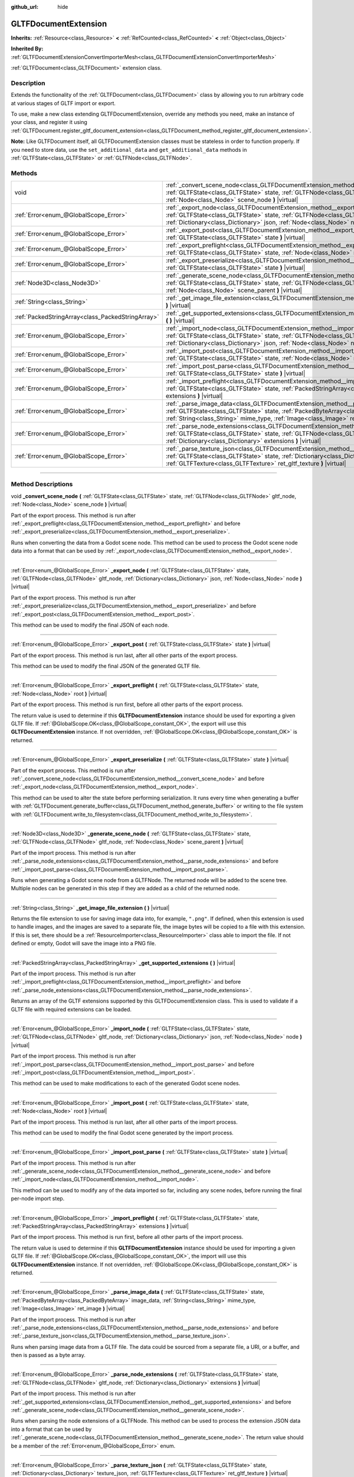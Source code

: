 :github_url: hide

.. DO NOT EDIT THIS FILE!!!
.. Generated automatically from Godot engine sources.
.. Generator: https://github.com/godotengine/godot/tree/master/doc/tools/make_rst.py.
.. XML source: https://github.com/godotengine/godot/tree/master/modules/gltf/doc_classes/GLTFDocumentExtension.xml.

.. _class_GLTFDocumentExtension:

GLTFDocumentExtension
=====================

**Inherits:** :ref:`Resource<class_Resource>` **<** :ref:`RefCounted<class_RefCounted>` **<** :ref:`Object<class_Object>`

**Inherited By:** :ref:`GLTFDocumentExtensionConvertImporterMesh<class_GLTFDocumentExtensionConvertImporterMesh>`

:ref:`GLTFDocument<class_GLTFDocument>` extension class.

.. rst-class:: classref-introduction-group

Description
-----------

Extends the functionality of the :ref:`GLTFDocument<class_GLTFDocument>` class by allowing you to run arbitrary code at various stages of GLTF import or export.

To use, make a new class extending GLTFDocumentExtension, override any methods you need, make an instance of your class, and register it using :ref:`GLTFDocument.register_gltf_document_extension<class_GLTFDocument_method_register_gltf_document_extension>`.

\ **Note:** Like GLTFDocument itself, all GLTFDocumentExtension classes must be stateless in order to function properly. If you need to store data, use the ``set_additional_data`` and ``get_additional_data`` methods in :ref:`GLTFState<class_GLTFState>` or :ref:`GLTFNode<class_GLTFNode>`.

.. rst-class:: classref-reftable-group

Methods
-------

.. table::
   :widths: auto

   +---------------------------------------------------+------------------------------------------------------------------------------------------------------------------------------------------------------------------------------------------------------------------------------------------------------------------------------------+
   | void                                              | :ref:`_convert_scene_node<class_GLTFDocumentExtension_method__convert_scene_node>` **(** :ref:`GLTFState<class_GLTFState>` state, :ref:`GLTFNode<class_GLTFNode>` gltf_node, :ref:`Node<class_Node>` scene_node **)** |virtual|                                                    |
   +---------------------------------------------------+------------------------------------------------------------------------------------------------------------------------------------------------------------------------------------------------------------------------------------------------------------------------------------+
   | :ref:`Error<enum_@GlobalScope_Error>`             | :ref:`_export_node<class_GLTFDocumentExtension_method__export_node>` **(** :ref:`GLTFState<class_GLTFState>` state, :ref:`GLTFNode<class_GLTFNode>` gltf_node, :ref:`Dictionary<class_Dictionary>` json, :ref:`Node<class_Node>` node **)** |virtual|                              |
   +---------------------------------------------------+------------------------------------------------------------------------------------------------------------------------------------------------------------------------------------------------------------------------------------------------------------------------------------+
   | :ref:`Error<enum_@GlobalScope_Error>`             | :ref:`_export_post<class_GLTFDocumentExtension_method__export_post>` **(** :ref:`GLTFState<class_GLTFState>` state **)** |virtual|                                                                                                                                                 |
   +---------------------------------------------------+------------------------------------------------------------------------------------------------------------------------------------------------------------------------------------------------------------------------------------------------------------------------------------+
   | :ref:`Error<enum_@GlobalScope_Error>`             | :ref:`_export_preflight<class_GLTFDocumentExtension_method__export_preflight>` **(** :ref:`GLTFState<class_GLTFState>` state, :ref:`Node<class_Node>` root **)** |virtual|                                                                                                         |
   +---------------------------------------------------+------------------------------------------------------------------------------------------------------------------------------------------------------------------------------------------------------------------------------------------------------------------------------------+
   | :ref:`Error<enum_@GlobalScope_Error>`             | :ref:`_export_preserialize<class_GLTFDocumentExtension_method__export_preserialize>` **(** :ref:`GLTFState<class_GLTFState>` state **)** |virtual|                                                                                                                                 |
   +---------------------------------------------------+------------------------------------------------------------------------------------------------------------------------------------------------------------------------------------------------------------------------------------------------------------------------------------+
   | :ref:`Node3D<class_Node3D>`                       | :ref:`_generate_scene_node<class_GLTFDocumentExtension_method__generate_scene_node>` **(** :ref:`GLTFState<class_GLTFState>` state, :ref:`GLTFNode<class_GLTFNode>` gltf_node, :ref:`Node<class_Node>` scene_parent **)** |virtual|                                                |
   +---------------------------------------------------+------------------------------------------------------------------------------------------------------------------------------------------------------------------------------------------------------------------------------------------------------------------------------------+
   | :ref:`String<class_String>`                       | :ref:`_get_image_file_extension<class_GLTFDocumentExtension_method__get_image_file_extension>` **(** **)** |virtual|                                                                                                                                                               |
   +---------------------------------------------------+------------------------------------------------------------------------------------------------------------------------------------------------------------------------------------------------------------------------------------------------------------------------------------+
   | :ref:`PackedStringArray<class_PackedStringArray>` | :ref:`_get_supported_extensions<class_GLTFDocumentExtension_method__get_supported_extensions>` **(** **)** |virtual|                                                                                                                                                               |
   +---------------------------------------------------+------------------------------------------------------------------------------------------------------------------------------------------------------------------------------------------------------------------------------------------------------------------------------------+
   | :ref:`Error<enum_@GlobalScope_Error>`             | :ref:`_import_node<class_GLTFDocumentExtension_method__import_node>` **(** :ref:`GLTFState<class_GLTFState>` state, :ref:`GLTFNode<class_GLTFNode>` gltf_node, :ref:`Dictionary<class_Dictionary>` json, :ref:`Node<class_Node>` node **)** |virtual|                              |
   +---------------------------------------------------+------------------------------------------------------------------------------------------------------------------------------------------------------------------------------------------------------------------------------------------------------------------------------------+
   | :ref:`Error<enum_@GlobalScope_Error>`             | :ref:`_import_post<class_GLTFDocumentExtension_method__import_post>` **(** :ref:`GLTFState<class_GLTFState>` state, :ref:`Node<class_Node>` root **)** |virtual|                                                                                                                   |
   +---------------------------------------------------+------------------------------------------------------------------------------------------------------------------------------------------------------------------------------------------------------------------------------------------------------------------------------------+
   | :ref:`Error<enum_@GlobalScope_Error>`             | :ref:`_import_post_parse<class_GLTFDocumentExtension_method__import_post_parse>` **(** :ref:`GLTFState<class_GLTFState>` state **)** |virtual|                                                                                                                                     |
   +---------------------------------------------------+------------------------------------------------------------------------------------------------------------------------------------------------------------------------------------------------------------------------------------------------------------------------------------+
   | :ref:`Error<enum_@GlobalScope_Error>`             | :ref:`_import_preflight<class_GLTFDocumentExtension_method__import_preflight>` **(** :ref:`GLTFState<class_GLTFState>` state, :ref:`PackedStringArray<class_PackedStringArray>` extensions **)** |virtual|                                                                         |
   +---------------------------------------------------+------------------------------------------------------------------------------------------------------------------------------------------------------------------------------------------------------------------------------------------------------------------------------------+
   | :ref:`Error<enum_@GlobalScope_Error>`             | :ref:`_parse_image_data<class_GLTFDocumentExtension_method__parse_image_data>` **(** :ref:`GLTFState<class_GLTFState>` state, :ref:`PackedByteArray<class_PackedByteArray>` image_data, :ref:`String<class_String>` mime_type, :ref:`Image<class_Image>` ret_image **)** |virtual| |
   +---------------------------------------------------+------------------------------------------------------------------------------------------------------------------------------------------------------------------------------------------------------------------------------------------------------------------------------------+
   | :ref:`Error<enum_@GlobalScope_Error>`             | :ref:`_parse_node_extensions<class_GLTFDocumentExtension_method__parse_node_extensions>` **(** :ref:`GLTFState<class_GLTFState>` state, :ref:`GLTFNode<class_GLTFNode>` gltf_node, :ref:`Dictionary<class_Dictionary>` extensions **)** |virtual|                                  |
   +---------------------------------------------------+------------------------------------------------------------------------------------------------------------------------------------------------------------------------------------------------------------------------------------------------------------------------------------+
   | :ref:`Error<enum_@GlobalScope_Error>`             | :ref:`_parse_texture_json<class_GLTFDocumentExtension_method__parse_texture_json>` **(** :ref:`GLTFState<class_GLTFState>` state, :ref:`Dictionary<class_Dictionary>` texture_json, :ref:`GLTFTexture<class_GLTFTexture>` ret_gltf_texture **)** |virtual|                         |
   +---------------------------------------------------+------------------------------------------------------------------------------------------------------------------------------------------------------------------------------------------------------------------------------------------------------------------------------------+

.. rst-class:: classref-section-separator

----

.. rst-class:: classref-descriptions-group

Method Descriptions
-------------------

.. _class_GLTFDocumentExtension_method__convert_scene_node:

.. rst-class:: classref-method

void **_convert_scene_node** **(** :ref:`GLTFState<class_GLTFState>` state, :ref:`GLTFNode<class_GLTFNode>` gltf_node, :ref:`Node<class_Node>` scene_node **)** |virtual|

Part of the export process. This method is run after :ref:`_export_preflight<class_GLTFDocumentExtension_method__export_preflight>` and before :ref:`_export_preserialize<class_GLTFDocumentExtension_method__export_preserialize>`.

Runs when converting the data from a Godot scene node. This method can be used to process the Godot scene node data into a format that can be used by :ref:`_export_node<class_GLTFDocumentExtension_method__export_node>`.

.. rst-class:: classref-item-separator

----

.. _class_GLTFDocumentExtension_method__export_node:

.. rst-class:: classref-method

:ref:`Error<enum_@GlobalScope_Error>` **_export_node** **(** :ref:`GLTFState<class_GLTFState>` state, :ref:`GLTFNode<class_GLTFNode>` gltf_node, :ref:`Dictionary<class_Dictionary>` json, :ref:`Node<class_Node>` node **)** |virtual|

Part of the export process. This method is run after :ref:`_export_preserialize<class_GLTFDocumentExtension_method__export_preserialize>` and before :ref:`_export_post<class_GLTFDocumentExtension_method__export_post>`.

This method can be used to modify the final JSON of each node.

.. rst-class:: classref-item-separator

----

.. _class_GLTFDocumentExtension_method__export_post:

.. rst-class:: classref-method

:ref:`Error<enum_@GlobalScope_Error>` **_export_post** **(** :ref:`GLTFState<class_GLTFState>` state **)** |virtual|

Part of the export process. This method is run last, after all other parts of the export process.

This method can be used to modify the final JSON of the generated GLTF file.

.. rst-class:: classref-item-separator

----

.. _class_GLTFDocumentExtension_method__export_preflight:

.. rst-class:: classref-method

:ref:`Error<enum_@GlobalScope_Error>` **_export_preflight** **(** :ref:`GLTFState<class_GLTFState>` state, :ref:`Node<class_Node>` root **)** |virtual|

Part of the export process. This method is run first, before all other parts of the export process.

The return value is used to determine if this **GLTFDocumentExtension** instance should be used for exporting a given GLTF file. If :ref:`@GlobalScope.OK<class_@GlobalScope_constant_OK>`, the export will use this **GLTFDocumentExtension** instance. If not overridden, :ref:`@GlobalScope.OK<class_@GlobalScope_constant_OK>` is returned.

.. rst-class:: classref-item-separator

----

.. _class_GLTFDocumentExtension_method__export_preserialize:

.. rst-class:: classref-method

:ref:`Error<enum_@GlobalScope_Error>` **_export_preserialize** **(** :ref:`GLTFState<class_GLTFState>` state **)** |virtual|

Part of the export process. This method is run after :ref:`_convert_scene_node<class_GLTFDocumentExtension_method__convert_scene_node>` and before :ref:`_export_node<class_GLTFDocumentExtension_method__export_node>`.

This method can be used to alter the state before performing serialization. It runs every time when generating a buffer with :ref:`GLTFDocument.generate_buffer<class_GLTFDocument_method_generate_buffer>` or writing to the file system with :ref:`GLTFDocument.write_to_filesystem<class_GLTFDocument_method_write_to_filesystem>`.

.. rst-class:: classref-item-separator

----

.. _class_GLTFDocumentExtension_method__generate_scene_node:

.. rst-class:: classref-method

:ref:`Node3D<class_Node3D>` **_generate_scene_node** **(** :ref:`GLTFState<class_GLTFState>` state, :ref:`GLTFNode<class_GLTFNode>` gltf_node, :ref:`Node<class_Node>` scene_parent **)** |virtual|

Part of the import process. This method is run after :ref:`_parse_node_extensions<class_GLTFDocumentExtension_method__parse_node_extensions>` and before :ref:`_import_post_parse<class_GLTFDocumentExtension_method__import_post_parse>`.

Runs when generating a Godot scene node from a GLTFNode. The returned node will be added to the scene tree. Multiple nodes can be generated in this step if they are added as a child of the returned node.

.. rst-class:: classref-item-separator

----

.. _class_GLTFDocumentExtension_method__get_image_file_extension:

.. rst-class:: classref-method

:ref:`String<class_String>` **_get_image_file_extension** **(** **)** |virtual|

Returns the file extension to use for saving image data into, for example, ``".png"``. If defined, when this extension is used to handle images, and the images are saved to a separate file, the image bytes will be copied to a file with this extension. If this is set, there should be a :ref:`ResourceImporter<class_ResourceImporter>` class able to import the file. If not defined or empty, Godot will save the image into a PNG file.

.. rst-class:: classref-item-separator

----

.. _class_GLTFDocumentExtension_method__get_supported_extensions:

.. rst-class:: classref-method

:ref:`PackedStringArray<class_PackedStringArray>` **_get_supported_extensions** **(** **)** |virtual|

Part of the import process. This method is run after :ref:`_import_preflight<class_GLTFDocumentExtension_method__import_preflight>` and before :ref:`_parse_node_extensions<class_GLTFDocumentExtension_method__parse_node_extensions>`.

Returns an array of the GLTF extensions supported by this GLTFDocumentExtension class. This is used to validate if a GLTF file with required extensions can be loaded.

.. rst-class:: classref-item-separator

----

.. _class_GLTFDocumentExtension_method__import_node:

.. rst-class:: classref-method

:ref:`Error<enum_@GlobalScope_Error>` **_import_node** **(** :ref:`GLTFState<class_GLTFState>` state, :ref:`GLTFNode<class_GLTFNode>` gltf_node, :ref:`Dictionary<class_Dictionary>` json, :ref:`Node<class_Node>` node **)** |virtual|

Part of the import process. This method is run after :ref:`_import_post_parse<class_GLTFDocumentExtension_method__import_post_parse>` and before :ref:`_import_post<class_GLTFDocumentExtension_method__import_post>`.

This method can be used to make modifications to each of the generated Godot scene nodes.

.. rst-class:: classref-item-separator

----

.. _class_GLTFDocumentExtension_method__import_post:

.. rst-class:: classref-method

:ref:`Error<enum_@GlobalScope_Error>` **_import_post** **(** :ref:`GLTFState<class_GLTFState>` state, :ref:`Node<class_Node>` root **)** |virtual|

Part of the import process. This method is run last, after all other parts of the import process.

This method can be used to modify the final Godot scene generated by the import process.

.. rst-class:: classref-item-separator

----

.. _class_GLTFDocumentExtension_method__import_post_parse:

.. rst-class:: classref-method

:ref:`Error<enum_@GlobalScope_Error>` **_import_post_parse** **(** :ref:`GLTFState<class_GLTFState>` state **)** |virtual|

Part of the import process. This method is run after :ref:`_generate_scene_node<class_GLTFDocumentExtension_method__generate_scene_node>` and before :ref:`_import_node<class_GLTFDocumentExtension_method__import_node>`.

This method can be used to modify any of the data imported so far, including any scene nodes, before running the final per-node import step.

.. rst-class:: classref-item-separator

----

.. _class_GLTFDocumentExtension_method__import_preflight:

.. rst-class:: classref-method

:ref:`Error<enum_@GlobalScope_Error>` **_import_preflight** **(** :ref:`GLTFState<class_GLTFState>` state, :ref:`PackedStringArray<class_PackedStringArray>` extensions **)** |virtual|

Part of the import process. This method is run first, before all other parts of the import process.

The return value is used to determine if this **GLTFDocumentExtension** instance should be used for importing a given GLTF file. If :ref:`@GlobalScope.OK<class_@GlobalScope_constant_OK>`, the import will use this **GLTFDocumentExtension** instance. If not overridden, :ref:`@GlobalScope.OK<class_@GlobalScope_constant_OK>` is returned.

.. rst-class:: classref-item-separator

----

.. _class_GLTFDocumentExtension_method__parse_image_data:

.. rst-class:: classref-method

:ref:`Error<enum_@GlobalScope_Error>` **_parse_image_data** **(** :ref:`GLTFState<class_GLTFState>` state, :ref:`PackedByteArray<class_PackedByteArray>` image_data, :ref:`String<class_String>` mime_type, :ref:`Image<class_Image>` ret_image **)** |virtual|

Part of the import process. This method is run after :ref:`_parse_node_extensions<class_GLTFDocumentExtension_method__parse_node_extensions>` and before :ref:`_parse_texture_json<class_GLTFDocumentExtension_method__parse_texture_json>`.

Runs when parsing image data from a GLTF file. The data could be sourced from a separate file, a URI, or a buffer, and then is passed as a byte array.

.. rst-class:: classref-item-separator

----

.. _class_GLTFDocumentExtension_method__parse_node_extensions:

.. rst-class:: classref-method

:ref:`Error<enum_@GlobalScope_Error>` **_parse_node_extensions** **(** :ref:`GLTFState<class_GLTFState>` state, :ref:`GLTFNode<class_GLTFNode>` gltf_node, :ref:`Dictionary<class_Dictionary>` extensions **)** |virtual|

Part of the import process. This method is run after :ref:`_get_supported_extensions<class_GLTFDocumentExtension_method__get_supported_extensions>` and before :ref:`_generate_scene_node<class_GLTFDocumentExtension_method__generate_scene_node>`.

Runs when parsing the node extensions of a GLTFNode. This method can be used to process the extension JSON data into a format that can be used by :ref:`_generate_scene_node<class_GLTFDocumentExtension_method__generate_scene_node>`. The return value should be a member of the :ref:`Error<enum_@GlobalScope_Error>` enum.

.. rst-class:: classref-item-separator

----

.. _class_GLTFDocumentExtension_method__parse_texture_json:

.. rst-class:: classref-method

:ref:`Error<enum_@GlobalScope_Error>` **_parse_texture_json** **(** :ref:`GLTFState<class_GLTFState>` state, :ref:`Dictionary<class_Dictionary>` texture_json, :ref:`GLTFTexture<class_GLTFTexture>` ret_gltf_texture **)** |virtual|

Part of the import process. This method is run after :ref:`_parse_image_data<class_GLTFDocumentExtension_method__parse_image_data>` and before :ref:`_generate_scene_node<class_GLTFDocumentExtension_method__generate_scene_node>`.

Runs when parsing the texture JSON from the GLTF textures array. This can be used to set the source image index to use as the texture.

.. |virtual| replace:: :abbr:`virtual (This method should typically be overridden by the user to have any effect.)`
.. |const| replace:: :abbr:`const (This method has no side effects. It doesn't modify any of the instance's member variables.)`
.. |vararg| replace:: :abbr:`vararg (This method accepts any number of arguments after the ones described here.)`
.. |constructor| replace:: :abbr:`constructor (This method is used to construct a type.)`
.. |static| replace:: :abbr:`static (This method doesn't need an instance to be called, so it can be called directly using the class name.)`
.. |operator| replace:: :abbr:`operator (This method describes a valid operator to use with this type as left-hand operand.)`
.. |bitfield| replace:: :abbr:`BitField (This value is an integer composed as a bitmask of the following flags.)`
